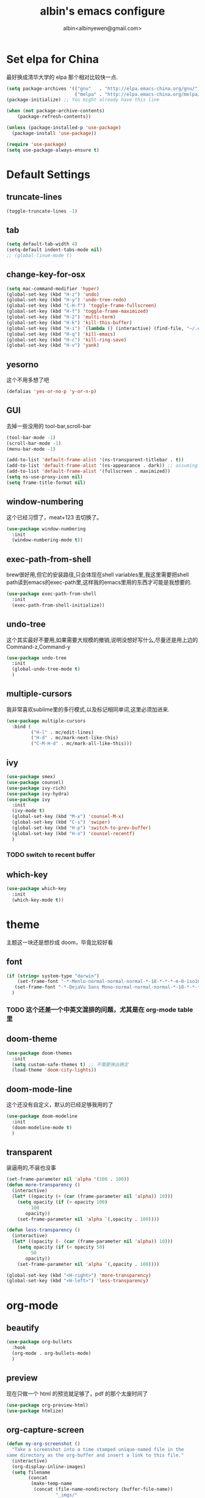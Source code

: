 #+title: albin's emacs configure
#+author: albin<albinyewen@gmail.com>

* Set elpa for China
最好换成清华大学的 elpa 那个相对比较快一点.
#+BEGIN_SRC emacs-lisp
  (setq package-archives '(("gnu"   . "http://elpa.emacs-china.org/gnu/")
                           ("melpa" . "http://elpa.emacs-china.org/melpa/")))
  (package-initialize) ;; You might already have this line

  (when (not package-archive-contents)
      (package-refresh-contents))

  (unless (package-installed-p 'use-package)
    (package-install 'use-package))

  (require 'use-package)
  (setq use-package-always-ensure t)

#+END_SRC

#+RESULTS:

* Default Settings  
** truncate-lines
#+begin_src emacs-lisp
  (toggle-truncate-lines -1)
#+end_src

#+RESULTS:
: Truncate long lines disabled

** tab
#+BEGIN_SRC emacs-lisp
  (setq default-tab-width 4)
  (setq-default indent-tabs-mode nil)
  ;; (global-linum-mode t)

#+END_SRC

#+RESULTS:

** change-key-for-osx
#+BEGIN_SRC emacs-lisp
  (setq mac-command-modifier 'hyper)
  (global-set-key (kbd "H-z") 'undo)
  (global-set-key (kbd "H-y") 'undo-tree-redo)
  (global-set-key (kbd "C-H-f") 'toggle-frame-fullscreen)
  (global-set-key (kbd "H-f") 'toggle-frame-maximized)
  (global-set-key (kbd "H-2") 'multi-term)
  (global-set-key (kbd "H-k") 'kill-this-buffer)
  (global-set-key (kbd "H-i") `(lambda () (interactive) (find-file, "~/.emacs.d/settings.org")))
  (global-set-key (kbd "H-q") 'kill-emacs)
  (global-set-key (kbd "H-c") 'kill-ring-save)
  (global-set-key (kbd "H-v") 'yank)
#+END_SRC

#+RESULTS:
: yank

** yesorno
这个不用多想了吧
#+BEGIN_SRC emacs-lisp
  (defalias 'yes-or-no-p 'y-or-n-p)
#+END_SRC

** GUI
去掉一些没用的 tool-bar,scroll-bar
   #+BEGIN_SRC emacs-lisp
     (tool-bar-mode -1)
     (scroll-bar-mode -1)
     (menu-bar-mode -1)

     (add-to-list 'default-frame-alist '(ns-transparent-titlebar . t))
     (add-to-list 'default-frame-alist '(ns-appearance . dark)) ;; assuming you are using a dark theme
     (add-to-list 'default-frame-alist '(fullscreen . maximized))
     (setq ns-use-proxy-icon nil)
     (setq frame-title-format nil)
   #+END_SRC

   #+RESULTS:

** window-numbering
这个已经习惯了，meat+123 去切换了。
   #+BEGIN_SRC emacs-lisp
     (use-package window-numbering
       :init
       (window-numbering-mode t))
   #+END_SRC

** exec-path-from-shell
brew很好用,但它的安装路径,只会体现在shell variables里,我这里需要把shell path读到emacs的exec-path里,这样我的emacs里用的东西才可能是我想要的.
#+BEGIN_SRC emacs-lisp
  (use-package exec-path-from-shell
    :init
    (exec-path-from-shell-initialize))
#+END_SRC
** undo-tree
这个其实最好不要用,如果需要大规模的撤销,说明没想好写什么,尽量还是用上边的Command-z,Command-y
#+BEGIN_SRC emacs-lisp
  (use-package undo-tree
    :init
    (global-undo-tree-mode t)
    )
#+END_SRC
** multiple-cursors
我非常喜欢sublime里的多行模式,以及标记相同单词,这里必须加进来.
#+BEGIN_SRC emacs-lisp
  (use-package multiple-cursors
    :bind (
           ("H-l" . mc/edit-lines)
           ("H-d" . mc/mark-next-like-this)
           ("C-M-H-d" . mc/mark-all-like-this)))
#+END_SRC

** ivy
  #+BEGIN_SRC emacs-lisp
    (use-package smex)
    (use-package counsel)
    (use-package ivy-rich)
    (use-package ivy-hydra)
    (use-package ivy
      :init
      (ivy-mode t)
      (global-set-key (kbd "M-x") 'counsel-M-x)
      (global-set-key (kbd "C-s") 'swiper)
      (global-set-key (kbd "H-p") 'switch-to-prev-buffer)
      (global-set-key (kbd "H-o") 'counsel-recentf)
      )
  #+END_SRC

  #+RESULTS:

*** TODO switch to recent buffer

** which-key
#+begin_src emacs-lisp
  (use-package which-key
    :init
    (which-key-mode t))
#+end_src

#+RESULTS:

* theme
主题这一块还是想抄成 doom，毕竟比较好看
** font
   #+BEGIN_SRC emacs-lisp
     (if (string= system-type "darwin")
         (set-frame-font "-*-Menlo-normal-normal-normal-*-18-*-*-*-m-0-iso10646-1")
        (set-frame-font "-*-DejaVu Sans Mono-normal-normal-normal-*-18-*-*-*-m-0-iso10646-1")
       )

   #+END_SRC

   #+RESULTS:

*** TODO 这个还差一个中英文混排的问题，尤其是在 org-mode table 里
** doom-theme
  #+BEGIN_SRC emacs-lisp
    (use-package doom-themes
      :init
      (setq custom-safe-themes t) ;; 不需要弹出确定
      (load-theme 'doom-city-lights))
  #+END_SRC

  #+RESULTS:

** doom-mode-line
这个还没有自定义，默认的已经足够我用的了
   #+BEGIN_SRC emacs-lisp
     (use-package doom-modeline
       :init
       (doom-modeline-mode t)
       )
   #+END_SRC
** transparent
装逼用的,不装也没事
#+BEGIN_SRC emacs-lisp
  (set-frame-parameter nil 'alpha '(100 . 100))
  (defun more-transparency ()
    (interactive)
    (let* ((opacity (+ (car (frame-parameter nil 'alpha)) 10)))    
      (setq opacity (if (> opacity 100)
           100
         opacity))
      (set-frame-parameter nil 'alpha `(,opacity . 100))))

  (defun less-transparency ()
    (interactive)
    (let* ((opacity (- (car (frame-parameter nil 'alpha)) 10)))
      (setq opacity (if (< opacity 50)
           50
         opacity))
      (set-frame-parameter nil 'alpha `(,opacity . 100))))

  (global-set-key (kbd "<H-right>") 'more-transparency)
  (global-set-key (kbd "<H-left>") 'less-transparency)
#+END_SRC

#+RESULTS:
: less-transparency

* org-mode
** beautify
#+BEGIN_SRC emacs-lisp
  (use-package org-bullets
    :hook
    (org-mode . org-bullets-mode)
    )
#+END_SRC

** preview
现在只做一个 html 的预览就足够了，pdf 的那个太废时间了
#+BEGIN_SRC emacs-lisp
  (use-package org-preview-html)
  (use-package htmlize)
#+END_SRC

** org-capture-screen
#+begin_src emacs-lisp
  (defun my-org-screenshot ()
    "Take a screenshot into a time stamped unique-named file in the
  same directory as the org-buffer and insert a link to this file."
    (interactive)
    (org-display-inline-images)
    (setq filename
          (concat
           (make-temp-name
            (concat (file-name-nondirectory (buffer-file-name))
                    "_imgs/"
                    (format-time-string "%Y%m%d_%H%M%S_")) ) ".png"))
    (unless (file-exists-p (file-name-directory filename))
      (make-directory (file-name-directory filename)))
            ; take screenshot
    (if (eq system-type 'darwin)
        (progn
    (call-process-shell-command "screencapture" nil nil nil nil " -s " (concat
                        "\"" filename "\"" ))
    (call-process-shell-command "convert" nil nil nil nil (concat "\"" filename "\" -resize  \"50%\"" ) (concat "\"" filename "\"" ))
    ))
    (if (eq system-type 'gnu/linux)
        (call-process "import" nil nil nil filename))
            ; insert into file if correctly taken
    (if (file-exists-p filename)
        (insert (concat "[[file:" filename "]]")))
    (org-display-inline-images)
    )

  (global-set-key (kbd "C-c s c") 'my-org-screenshot)
#+end_src

#+RESULTS:
: my-org-screenshot
** load-languages
#+begin_src emacs-lisp
    (custom-set-variables
     '(org-babel-load-languages
       (quote
        ((shell . t)
         (python . t)
         (emacs-lisp . t)
         (sql . t)
         (C . t)
         (js . t)))))
#+end_src

#+RESULTS:
** capture and agenda
#+begin_src emacs-lisp
  (setq org-capture-templates
        `(("i" "inbox" entry (file "~/org/inbox.org")
           "* TODO %?")
          ("p" "paper" entry (file "~/org/papers/papers.org")
           "* TODO %(jethro/trim-citation-title \"%:title\")\n%a" :immediate-finish t)
          ("e" "email" entry (file+headline "~/org/emails.org" "Emails")
           "* TODO [#A] Reply: %a :@home:@school:" :immediate-finish t)
          ("l" "link" entry (file "~/org/inbox.org")
           "* TODO %(org-cliplink-capture)" :immediate-finish t)
          ("z" "elfeed-link" entry (file "~/org/inbox.org")
           "* TODO %a\n" :immediate-finish t)
          ("w" "Weekly Review" entry (file+olp+datetree "~/org/reviews.org")
           (file "~/org/templates/weekly_review.org"))
          ("s" "Snippet" entry (file "~/org/deft/capture.org")
           "* Snippet %<%Y-%m-%d %H:%M>\n%?")))
  (global-set-key (kbd "H-s") 'org-capture)
#+end_src

#+RESULTS:
| p | paper | entry | (file ~/org/papers/papers.org) | * TODO %(jethro/trim-citation-title "%:title") |

** no-confirm for org-babel
#+begin_src emacs-lisp
  (setq org-confirm-babel-evaluate nil)
#+end_src

#+RESULTS:

** org-project
#+begin_src emacs-lisp
  (setq org-publish-project-alist
        '(
          ;; These are the main web files
          ("org-notes"
           :base-directory "~/orgs" ;; Change this to your local dir
           :base-extension "org"
           :publishing-directory "~/orgs"

           :recursive t
           :publishing-function org-html-publish-to-html
           :headline-levels 4
           :section-numbers nil
           :auto-preamble t
           :with-toc t

           :sitemap-file-entry-format "%d ====> %t"
           :sitemap-sort-files anti-chronologically
           :sitemap-filename "index.org"
           :sitemap-title "湖南久翼(研发)Wiki"
           :auto-sitemap t

           :html-doctype "html5"
           :html-validation-link nil
           :html-link-home "/index.html"
           :html-link-up "/index.html"

           :author "albin"
           :email "yabin_zhu@staff.9you.com"
           :html-head "<link rel=\"stylesheet\" type=\"text/css\" href=\"/css/org-mode.css\"/>"
           :language "zh-CN"


           ;; :recursive t
           ;; :publishing-function org-html-publish-to-html;org-html-export-to-html;org-publish-org-to-html
           ;; :headline-levels 4             ; Just the default for this project.
           ;; :auto-preamble nil
           ;; :inex-filename "index.org"
           ;; :index-title "湖南久翼(研发)Wiki"
           ;; ;; Layersmenu:
           ;; :completion-function sr-org-notes-sitemap-complete
           ;; :menu/structure-file "~/path/to/menu-structure-file.txt"
           ;; :menu/link-target "mitte" ;; optional
           ;; :section-numbers nil
           ;; :table-of-contents t
           ;; :html-head-extra "<link rel='stylesheet' type='text/css' href='/css/worg.css' />"
           ;; :style-include-default nil
           )

          ;; These are static files (images, pdf, etc)
          ("org-static"
           :base-directory "~/orgs" ;; Change this to your local dir
           :base-extension "css\\|js\\|png\\|jpg\\|gif\\|pdf\\|mp3\\|ogg\\|swf\\|txt\\|asc"
           :publishing-directory "~/orgs"
           :recursive t
           :publishing-function org-publish-attachment
           )

          ("org" :components ("org-notes" "org-static"))
          )
        )

  (defun publish-project (project no-cache)
    (interactive "sName of project: \nsNo-cache?[y/n] ")
    (if (or (string= no-cache "y")
            (string= no-cache "Y"))
        (setq org-publish-use-timestamps-flag nil))
    (org-publish-project project)
    (setq org-publish-use-timestamps-flag t))
#+end_src

#+RESULTS:
: publish-project

** mysql-mode
#+begin_src emacs-lisp
  (require 'ob-shell)

  (defun org-babel-execute:mysql (body params)
    (let* ((session (org-babel-sh-initiate-session
                     (cdr (assq :session params))))
           (stdin (let ((stdin (cdr (assq :stdin params))))
                    (when stdin (org-babel-sh-var-to-string
                                 (org-babel-ref-resolve stdin)))))
           (cmdline (cdr (assq :cmdline params)))
           (full-body (org-babel-expand-body:generic
                       body params (org-babel-variable-assignments:shell params))))
      (org-babel-reassemble-table
       (org-babel-sh-evaluate session (concat cmdline " " full-body) params stdin "")
       (org-babel-pick-name
        (cdr (assq :colname-names params)) (cdr (assq :colnames params)))
       (org-babel-pick-name
        (cdr (assq :rowname-names params)) (cdr (assq :rownames params)))))
    )

#+end_src

** COMMENT emails
#+begin_src emacs-lisp
  (setq nnimap-sequence 1)
  (setq gnus-secondary-select-methods
        '(
          (nnimap "gmail"
                  (nnimap-address
                   "imap.gmail.com")
                  (nnimap-server-port 993)
                  (nnimap-stream ssl))
          ))

  (setq nnml-directory "~/staff_mail")
  (setq message-directory "~/staff_mail")
#+end_src

#+RESULTS:
: ~/staff_mail

** export to pdf
#+begin_src emacs-lisp
  (setq org-latex-pdf-process '("xelatex -interaction nonstopmode %f"
                                "xelatex -interaction nonstopmode %f"))
#+end_src

** keybinding
#+begin_src emacs-lisp
  (global-set-key (kbd "H-a") 'org-agenda)
#+end_src

** indent mode and 8.x
#+BEGIN_SRC emacs-lisp
  (add-hook 'org-mode-hook 'org-indent-mode)
  (if (string= system-type "darwin")
      (require 'org-tempo))
#+END_SRC

#+RESULTS:


* 基础补全
** company/lsp
#+BEGIN_SRC emacs-lisp
  (use-package company
    :init
    (global-company-mode t)
    (global-auto-composition-mode)
    :bind (
           ("H-?" . lsp-describe-thing-at-point)
           ("H-." . lsp-find-definition)
           ))
  (use-package company-lsp
    :after compnay
    :init
    (push 'company-lsp compyany-backends))
#+END_SRC

#+RESULTS:
: lsp-find-definition

#+END_SRC
*** COMMENT python
#+BEGIN_SRC emacs-lisp
  (add-hook 'python-mode-hook `(lambda () (lsp)))
#+END_SRC

#+RESULTS:
| (lambda nil (lsp)) | paredit-mode | doom-modeline-env-setup-python |


** COMMENT ycmd
lsp最近好像不太好用,还是改用ycmd
*** 基础环境
- python3
  #+begin_src sh
    brew install python
  #+end_src

** 括号
1. 高亮匹配
   #+BEGIN_SRC emacs-lisp
     (use-package highlight-parentheses
         :init
         (global-highlight-parentheses-mode t)
         )
   #+END_SRC
2. 补全
   #+BEGIN_SRC emacs-lisp
     (use-package paredit
       :hook
       (c-mode-common             . paredit-mode)
       (c-mode                    . paredit-mode)
       (c++-mode                  . paredit-mode)
       (java-mode                 . paredit-mode)
       (haskell-mode              . paredit-mode)
       (emacs-lisp-mode           . paredit-mode)
       (lisp-interaction-mode     . paredit-mode)
       (lisp-mode                 . paredit-mode)
       (maxima-mode               . paredit-mode)
       (ielm-mode                 . paredit-mode)
       (sh-mode                   . paredit-mode)
       (makefile-gmake-mode       . paredit-mode)
       (php-mode                  . paredit-mode)
       (python-mode               . paredit-mode)
       (js-mode                   . paredit-mode)
       (go-mode                   . paredit-mode)
       (qml-mode                  . paredit-mode)
       (jade-mode                 . paredit-mode)
       (css-mode                  . paredit-mode)
       (ruby-mode                 . paredit-mode)
       (coffee-mode               . paredit-mode)
       (rust-mode                 . paredit-mode)
       (qmake-mode                . paredit-mode)
       (lua-mode                  . paredit-mode)
       (swift-mode                . paredit-mode)
       ;(minibuffer-inactive-mode  . paredit-mode)
       )    
   #+END_SRC

* applications

** TODO git
magit最好用的,没有之一
#+BEGIN_SRC emacs-lisp
    ;; todo: add bind
    (use-package magit
      :bind
      (("H-g s" . magit-status)))
    (use-package magit-gitflow)
    (use-package magit-org-todos)
#+END_SRC

#+RESULTS:

** docker
#+begin_src emacs-lisp
  (use-package docker)
  (use-package yaml-mode)
  (use-package docker-compose-mode)
#+end_src

** treemacs
#+begin_src emacs-lisp
  (use-package treemacs)
#+end_src

#+RESULTS:

** shell
#+begin_src emacs-lisp
  (defun my-buffer-face-mode-fixed ()
     (interactive)
     (setq buffer-face-mode-face '(:family "DejaVu Sans Mono for Powerline"))
     (buffer-face-mode))

  (use-package multi-term
    :init
    (setq multi-term-program "/bin/zsh")
    :hook
    (shell-mode my-buffer-face-mode-fixed)
    :bind
    (
     ("C-H-<left>" . multi-term-prev)
     ("C-H-<right>" . multi-term-next)))
#+end_src

#+RESULTS:
| multi-term |

** COMMENT omnisharp
#+begin_src emacs-lisp
  (use-package omnisharp
    :hook (csharp-mode-hook . omnisharp-mode))
#+end_src

** protobuf
#+begin_src emacs-lisp
  (use-package protobuf-mode)
#+end_src

#+RESULTS:
